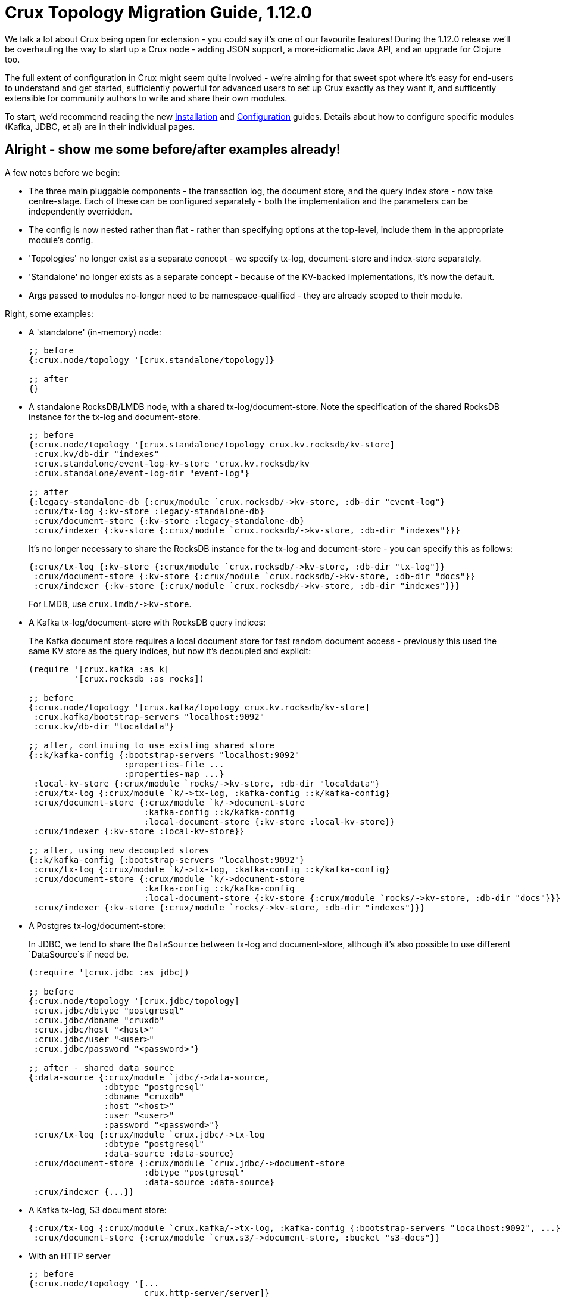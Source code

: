 = Crux Topology Migration Guide, 1.12.0

We talk a lot about Crux being open for extension - you could say it's one of our favourite features!
During the 1.12.0 release we'll be overhauling the way to start up a Crux node - adding JSON support, a more-idiomatic Java API, and an upgrade for Clojure too.

The full extent of configuration in Crux might seem quite involved - we're aiming for that sweet spot where it's easy for end-users to understand and get started, sufficiently powerful for advanced users to set up Crux exactly as they want it, and sufficently extensible for community authors to write and share their own modules.

To start, we'd recommend reading the new https://opencrux.com/_jms/reference/installation.html[Installation] and  https://opencrux.com/_jms/reference/configuration.html[Configuration] guides.
Details about how to configure specific modules (Kafka, JDBC, et al) are in their individual pages.

== Alright - show me some before/after examples already!

A few notes before we begin:

* The three main pluggable components - the transaction log, the document store, and the query index store - now take centre-stage.
  Each of these can be configured separately - both the implementation and the parameters can be independently overridden.
* The config is now nested rather than flat - rather than specifying options at the top-level, include them in the appropriate module's config.
* 'Topologies' no longer exist as a separate concept - we specify tx-log, document-store and index-store separately.
* 'Standalone' no longer exists as a separate concept - because of the KV-backed implementations, it's now the default.
* Args passed to modules no-longer need to be namespace-qualified - they are already scoped to their module.

Right, some examples:

* A 'standalone' (in-memory) node:
+
[source,clojure]
----
;; before
{:crux.node/topology '[crux.standalone/topology]}

;; after
{}
----
* A standalone RocksDB/LMDB node, with a shared tx-log/document-store.
  Note the specification of the shared RocksDB instance for the tx-log and document-store.
+
[source,clojure]
----
;; before
{:crux.node/topology '[crux.standalone/topology crux.kv.rocksdb/kv-store]
 :crux.kv/db-dir "indexes"
 :crux.standalone/event-log-kv-store 'crux.kv.rocksdb/kv
 :crux.standalone/event-log-dir "event-log"}

;; after
{:legacy-standalone-db {:crux/module `crux.rocksdb/->kv-store, :db-dir "event-log"}
 :crux/tx-log {:kv-store :legacy-standalone-db}
 :crux/document-store {:kv-store :legacy-standalone-db}
 :crux/indexer {:kv-store {:crux/module `crux.rocksdb/->kv-store, :db-dir "indexes"}}}
----
+
It's no longer necessary to share the RocksDB instance for the tx-log and document-store - you can specify this as follows:
+
[source,clojure]
----
{:crux/tx-log {:kv-store {:crux/module `crux.rocksdb/->kv-store, :db-dir "tx-log"}}
 :crux/document-store {:kv-store {:crux/module `crux.rocksdb/->kv-store, :db-dir "docs"}}
 :crux/indexer {:kv-store {:crux/module `crux.rocksdb/->kv-store, :db-dir "indexes"}}}
----
+
For LMDB, use `+crux.lmdb/->kv-store+`.
* A Kafka tx-log/document-store with RocksDB query indices:
+
The Kafka document store requires a local document store for fast random document access - previously this used the same KV store as the query indices, but now it's decoupled and explicit:
+
[source,clojure]
----
(require '[crux.kafka :as k]
         '[crux.rocksdb :as rocks])

;; before
{:crux.node/topology '[crux.kafka/topology crux.kv.rocksdb/kv-store]
 :crux.kafka/bootstrap-servers "localhost:9092"
 :crux.kv/db-dir "localdata"}

;; after, continuing to use existing shared store
{::k/kafka-config {:bootstrap-servers "localhost:9092"
                   :properties-file ...
                   :properties-map ...}
 :local-kv-store {:crux/module `rocks/->kv-store, :db-dir "localdata"}
 :crux/tx-log {:crux/module `k/->tx-log, :kafka-config ::k/kafka-config}
 :crux/document-store {:crux/module `k/->document-store
                       :kafka-config ::k/kafka-config
                       :local-document-store {:kv-store :local-kv-store}}
 :crux/indexer {:kv-store :local-kv-store}}

;; after, using new decoupled stores
{::k/kafka-config {:bootstrap-servers "localhost:9092"}
 :crux/tx-log {:crux/module `k/->tx-log, :kafka-config ::k/kafka-config}
 :crux/document-store {:crux/module `k/->document-store
                       :kafka-config ::k/kafka-config
                       :local-document-store {:kv-store {:crux/module `rocks/->kv-store, :db-dir "docs"}}}
 :crux/indexer {:kv-store {:crux/module `rocks/->kv-store, :db-dir "indexes"}}}
----
* A Postgres tx-log/document-store:
+
In JDBC, we tend to share the `DataSource` between tx-log and document-store, although it's also possible to use different `DataSource`s if need be.
+
[source,clojure]
----
(:require '[crux.jdbc :as jdbc])

;; before
{:crux.node/topology '[crux.jdbc/topology]
 :crux.jdbc/dbtype "postgresql"
 :crux.jdbc/dbname "cruxdb"
 :crux.jdbc/host "<host>"
 :crux.jdbc/user "<user>"
 :crux.jdbc/password "<password>"}

;; after - shared data source
{:data-source {:crux/module `jdbc/->data-source,
               :dbtype "postgresql"
               :dbname "cruxdb"
               :host "<host>"
               :user "<user>"
               :password "<password>"}
 :crux/tx-log {:crux/module `crux.jdbc/->tx-log
               :dbtype "postgresql"
               :data-source :data-source}
 :crux/document-store {:crux/module `crux.jdbc/->document-store
                       :dbtype "postgresql"
                       :data-source :data-source}
 :crux/indexer {...}}
----
* A Kafka tx-log, S3 document store:
+
[source,clojure]
----
{:crux/tx-log {:crux/module `crux.kafka/->tx-log, :kafka-config {:bootstrap-servers "localhost:9092", ...}}
 :crux/document-store {:crux/module `crux.s3/->document-store, :bucket "s3-docs"}}
----
* With an HTTP server
+
[source,clojure]
----
;; before
{:crux.node/topology '[...
                       crux.http-server/server]}

;; after, being explicit
{...
 :http-server {:crux/module 'crux.http-server/->server, :port 8080}}

;; after, using automatic module resolution
{...
 :crux.http-server/server {:port 8080}}
----
* With metrics sent to CloudWatch
+
[source,clojure]
----
;; before
{:crux.node/topology '[...
                       crux.metrics.dropwizard.cloudwatch/reporter]
 ...}

;; after
{...
 :crux.metrics.cloudwatch/reporter {...}}
----
* With RocksDB metrics
+
Previously, you could only attach RocksDB metrics to the query indices KV store - now, they can be requested on any of the KV stores
+
[source,clojure]
----
;; before
{:crux.node/topology '[...
                       crux.kv.rocksdb/kv-store-with-metrics]}

;; after
{:crux/indexer {:kv-store {:crux/module `crux.rocksdb/->kv-store
                           :metrics {:crux/module `crux.rocksdb.metrics/->metrics
                                     :instance "indexer"}}}}
----


If your setup isn't included here and you'd like some pointers, let us know :)

== For module authors:

Modules can currently only be written in Clojure (we're looking to add Java support in the future).

Module implementations are plain-old Clojure functions, with some additional metadata.
By convention, we prefix the names of these functions with `+->+`, implying that the function creates an instance of the module.
We then add `::sys/deps` and `::sys/args` metadata to the functions:

* `::sys/deps` is a map from the local key to the default implementation/configuration/reference of the dependency, specified as above.
* `::sys/args` is a map describing the possible arguments to the component, their specs, whether they're required (`:required? true`), and what they default to.

The function itself is then expected to take a map of the started deps and passed args.

[source,clojure]
----
;; before

(def my-module
  {::my-first-module {:args {:max-limit {:doc "The maximum limit"
                                         :default 10
                                         :crux.config/type :crux.config/int}}
                      :start-fn (fn [_ {:keys [max-limit]}]
                                  ...)}

   ::my-second-module {:deps #{::my-first-module}
                       :start-fn (fn [{:keys [my-first-module]} _]
                                   ...)}})

;; after

(require '[crux.system :as sys])

(defn ->my-first-module {::sys/args {:max-limit {:spec ::sys/int
                                                 :doc "The maximum limit"
                                                 :required? true
                                                 :default 10}}}
  [{:keys [max-limit]}]
  ...)

(defn ->my-second-module {::sys/deps {:module-1 {:crux/module `->my-first-module, :max-limit 100}}
                          ::sys/args {...}}
  [{:keys [module-1]}]
  ...)
----

Bear in mind that the end-user can then provide the final value of `:max-limit` by supplying config like this:

[source,clojure]
----
{:module-2 {:crux/module `->my-second-module
            :module-1 {:max-limit 100000}}}
----

== Get in touch!

As always, we'd love to hear from you - whether it's thoughts on the above, if you've found a bug, or showing us what you've built.
We can be contacted through https://juxt-oss.zulipchat.com/#narrow/stream/194466-crux[Zulip], https://github.com/juxt/crux/discussions[Github], Clojurians' Slack (#crux) or crux@juxt.pro

Cheers!

Crux Team
